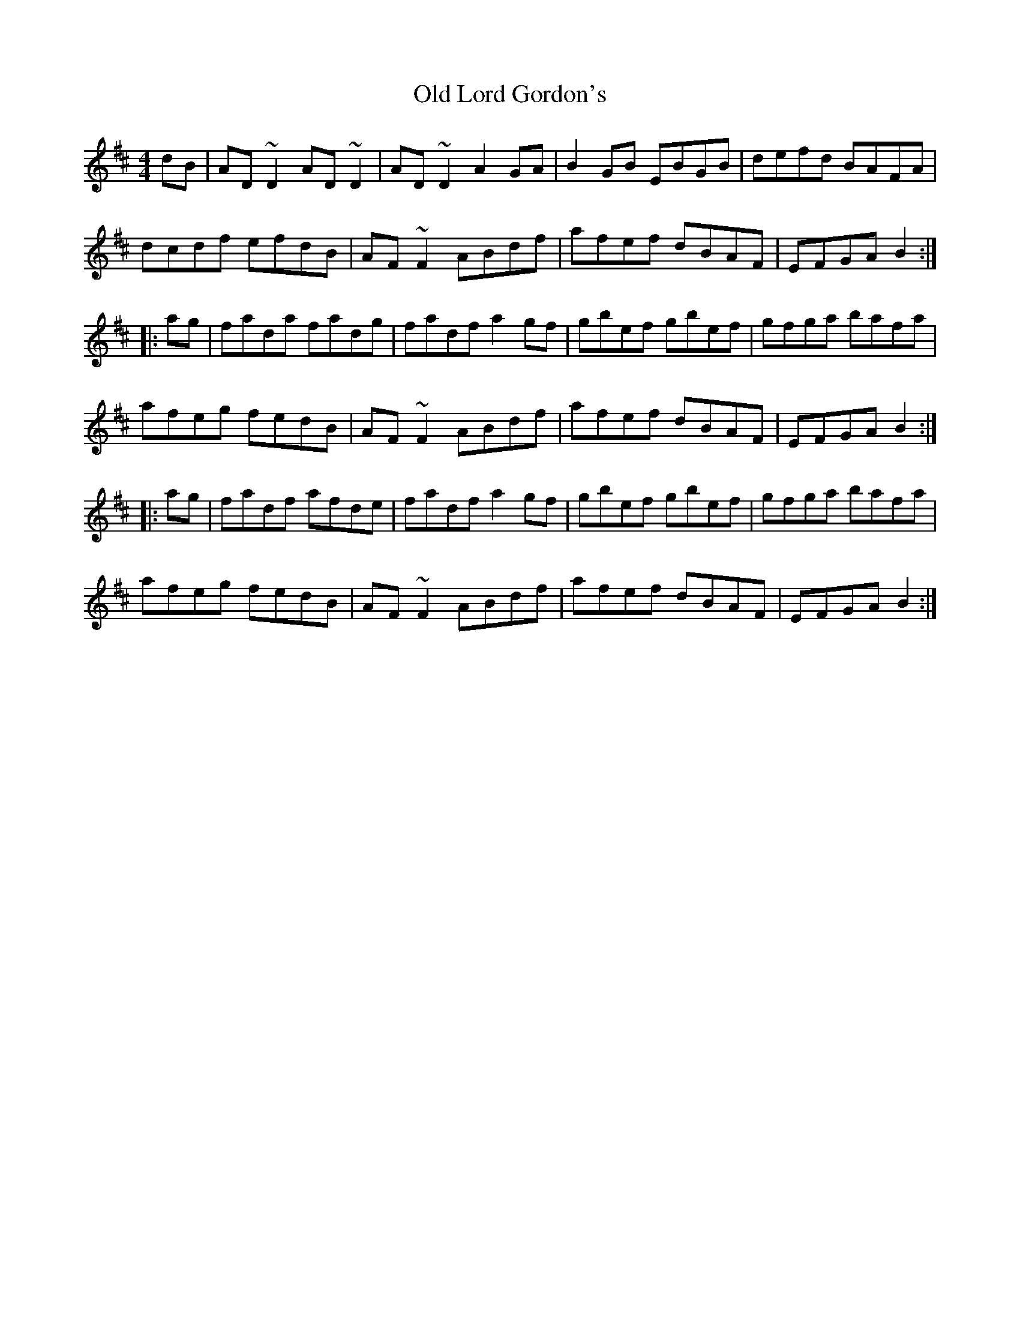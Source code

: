 X: 30273
T: Old Lord Gordon's
R: reel
M: 4/4
K: Dmajor
dB|AD~D2 AD~D2|AD~D2 A2GA|B2GB EBGB|defd BAFA|
dcdf efdB|AF~F2 ABdf|afef dBAF|EFGA B2:|
|:ag|fada fadg|fadf a2gf|gbef gbef|gfga bafa|
afeg fedB|AF~F2 ABdf|afef dBAF|EFGA B2:|
|:ag|fadf afde|fadf a2gf|gbef gbef|gfga bafa|
afeg fedB|AF~F2 ABdf|afef dBAF|EFGA B2:|

